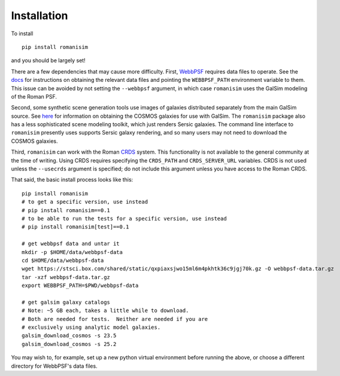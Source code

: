 Installation
============

To install ::

    pip install romanisim

and you should be largely set!

There are a few dependencies that may cause more difficulty.  First,
`WebbPSF <https://webbpsf.readthedocs.io>`_ requires data files to
operate.  See the `docs
<https://webbpsf.readthedocs.io/en/latest/installation.html#installing-the-required-data-files>`_
for instructions on obtaining the relevant data files and pointing the
``WEBBPSF_PATH`` environment variable to them.  This issue can be
avoided by not setting the ``--webbpsf`` argument, in which case
``romanisim`` uses the GalSim modeling of the Roman PSF.

Second, some synthetic scene generation tools use images of galaxies
distributed separately from the main GalSim source.  See `here
<https://galsim-developers.github.io/GalSim/_build/html/real_gal.html#downloading-the-cosmos-catalog>`_
for information on obtaining the COSMOS galaxies for use with GalSim.
The ``romanisim`` package also has a less sophisticated scene modeling
toolkit, which just renders Sersic galaxies.  The command line
interface to ``romanisim`` presently uses supports Sersic galaxy
rendering, and so many users may not need to download the COSMOS galaxies.

Third, ``romanisim`` can work with the Roman `CRDS
<https://github.com/spacetelescope/crds>`_ system.  This functionality
is not available to the general community at the time of writing.
Using CRDS requires specifying the ``CRDS_PATH`` and
``CRDS_SERVER_URL`` variables.  CRDS is not used unless the
``--usecrds`` argument is specified; do not include this argument
unless you have access to the Roman CRDS.

That said, the basic install process looks like this::

    pip install romanisim
    # to get a specific version, use instead
    # pip install romanisim==0.1
    # to be able to run the tests for a specific version, use instead
    # pip install romanisim[test]==0.1

    # get webbpsf data and untar it
    mkdir -p $HOME/data/webbpsf-data
    cd $HOME/data/webbpsf-data
    wget https://stsci.box.com/shared/static/qxpiaxsjwo15ml6m4pkhtk36c9jgj70k.gz -O webbpsf-data.tar.gz
    tar -xzf webbpsf-data.tar.gz
    export WEBBPSF_PATH=$PWD/webbpsf-data

    # get galsim galaxy catalogs
    # Note: ~5 GB each, takes a little while to download.
    # Both are needed for tests.  Neither are needed if you are
    # exclusively using analytic model galaxies.
    galsim_download_cosmos -s 23.5
    galsim_download_cosmos -s 25.2

You may wish to, for example, set up a new python virtual environment
before running the above, or choose a different directory for
WebbPSF's data files.

